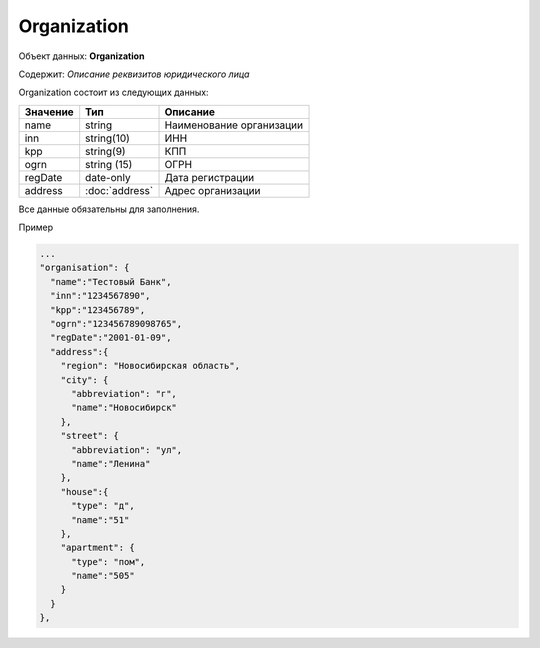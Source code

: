 Organization
================

Объект данных: **Organization**

Содержит: *Описание реквизитов юридического лица*

Organization состоит из следующих данных:

+-----------------+----------------------+-------------------------+
| Значение        | Тип                  | Описание                |
+=================+======================+=========================+
| name            | string               |Наименование организации | 
+-----------------+----------------------+-------------------------+
| inn             | string(10)           | ИНН                     | 
+-----------------+----------------------+-------------------------+
| kpp             | string(9)            | КПП                     | 
+-----------------+----------------------+-------------------------+
| ogrn            | string (15)          | ОГРН                    | 
+-----------------+----------------------+-------------------------+
| regDate         |date-only             | Дата регистрации        | 
+-----------------+----------------------+-------------------------+
| address         |:doc:`address`        | Адрес организации       | 
+-----------------+----------------------+-------------------------+

Все данные обязательны для заполнения. 

Пример

.. code-block:: json 

      ...
      "organisation": {
        "name":"Тестовый Банк",
        "inn":"1234567890",
        "kpp":"123456789",
        "ogrn":"123456789098765",
        "regDate":"2001-01-09",
        "address":{
          "region": "Новосибирская область",
          "city": {
            "abbreviation": "г",
            "name":"Новосибирск"
          },
          "street": {
            "abbreviation": "ул",
            "name":"Ленина"
          },
          "house":{
            "type": "д",
            "name":"51"
          },
          "apartment": {
            "type": "пом",
            "name":"505"
          }
        }
      },

